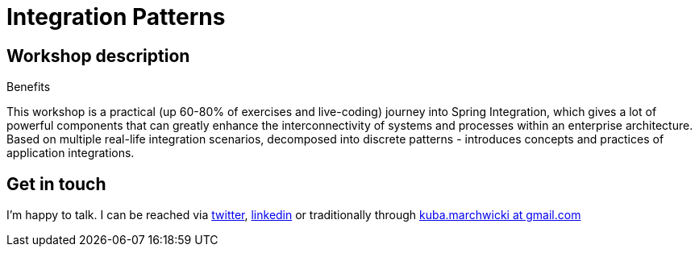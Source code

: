 = {title}
:title: Integration Patterns
:page-layout: training
:page-categories: [consultancy]
:page-comments: false
:page-permalink: /consultancy/spring-framework-pl/

== Workshop description

.Benefits
This workshop is a practical (up 60-80% of exercises and live-coding) journey into Spring Integration, which gives a lot of powerful components that can greatly enhance the interconnectivity of systems and processes within an enterprise architecture.
Based on multiple real-life integration scenarios, decomposed into discrete patterns - introduces concepts and practices of application integrations.

== Get in touch

I'm happy to talk. I can be reached via link:http://twitter.com/kubem[twitter], link:https://www.linkedin.com/in/kubamarchwicki[linkedin] or traditionally through link:mailto:kuba(d0t)marchwicki(at)gmail(d0t).com[kuba.marchwicki at gmail.com]
